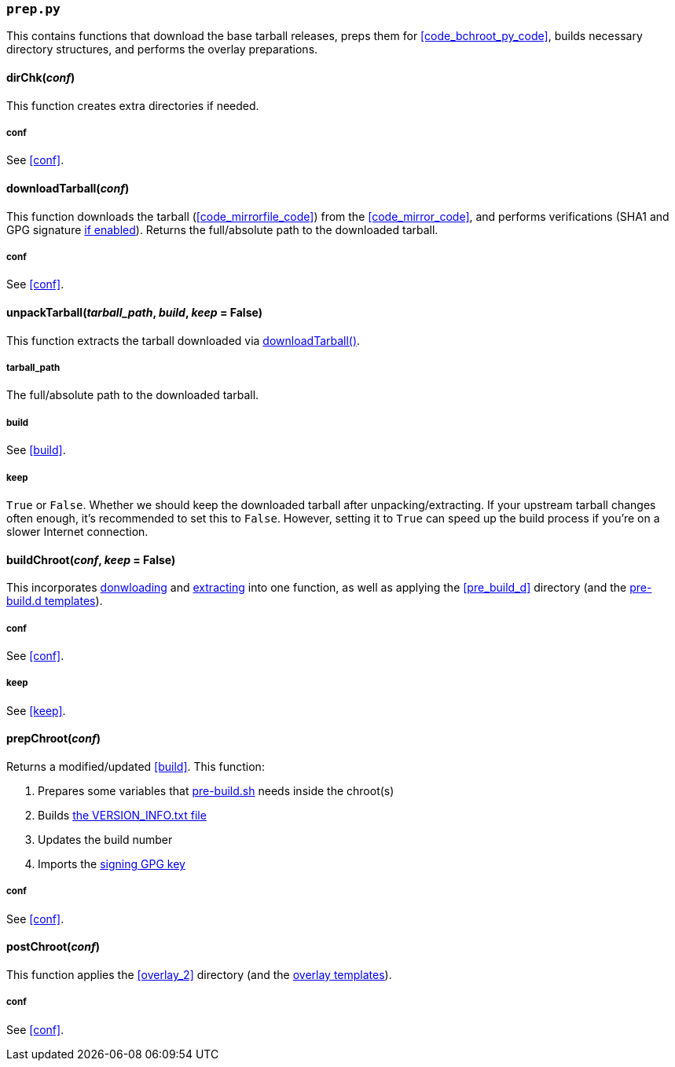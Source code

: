 === `prep.py`
This contains functions that download the base tarball releases, preps them for <<code_bchroot_py_code>>, builds necessary directory structures, and performs the overlay preparations.

==== dirChk(_conf_)
This function creates extra directories if needed.

===== conf
See <<conf>>.

==== downloadTarball(_conf_)
This function downloads the tarball (<<code_mirrorfile_code>>) from the <<code_mirror_code>>, and performs verifications (SHA1 and GPG signature <<code_mirrorgpgsig_code,if enabled>>). Returns the full/absolute path to the downloaded tarball.

===== conf
See <<conf>>.

==== unpackTarball(_tarball_path_, _build_, _keep_ = False)
This function extracts the tarball downloaded via <<downloadtarball_em_conf_em,downloadTarball()>>.

===== tarball_path
The full/absolute path to the downloaded tarball.

===== build
See <<build>>.

===== keep
`True` or `False`. Whether we should keep the downloaded tarball after unpacking/extracting. If your upstream tarball changes often enough, it's recommended to set this to `False`. However, setting it to `True` can speed up the build process if you're on a slower Internet connection.

==== buildChroot(_conf_, _keep_ = False)
This incorporates <<downloadtarball_em_conf_em,donwloading>> and <<unpacktarball_em_tarball_path_em_em_build_em_em_keep_em_false,extracting>> into one function, as well as applying the <<pre_build_d>> directory (and the <<pre_build_d_2,pre-build.d templates>>).

===== conf
See <<conf>>.

===== keep
See <<keep>>.

==== prepChroot(_conf_)
Returns a modified/updated <<build>>. This function:

. Prepares some variables that <<changing_the_build_process,pre-build.sh>> needs inside the chroot(s)
. Builds <<version_info_txt_j2,the VERSION_INFO.txt file>>
. Updates the build number
. Imports the <<code_mygpgkey_code,signing GPG key>>

===== conf
See <<conf>>.

==== postChroot(_conf_)
This function applies the <<overlay_2>> directory (and the <<overlay,overlay templates>>).

===== conf
See <<conf>>.
